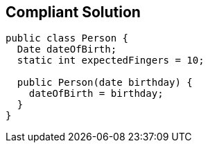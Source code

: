 == Compliant Solution

[source,text]
----
public class Person {
  Date dateOfBirth;
  static int expectedFingers = 10;

  public Person(date birthday) {
    dateOfBirth = birthday;
  }
}
----
